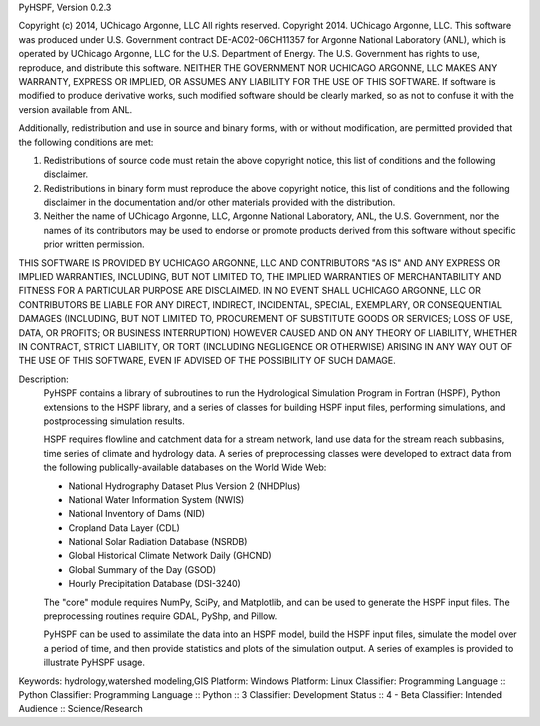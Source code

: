 PyHSPF, Version 0.2.3

Copyright (c) 2014, UChicago Argonne, LLC
All rights reserved.
Copyright 2014. UChicago Argonne, LLC. This software was produced under U.S. 
Government contract DE-AC02-06CH11357 for Argonne National Laboratory (ANL), 
which is operated by UChicago Argonne, LLC for the U.S. Department of Energy. 
The U.S. Government has rights to use, reproduce, and distribute this software.
NEITHER THE GOVERNMENT NOR UCHICAGO ARGONNE, LLC MAKES ANY WARRANTY, EXPRESS 
OR IMPLIED, OR ASSUMES ANY LIABILITY FOR THE USE OF THIS SOFTWARE.  If 
software is modified to produce derivative works, such modified software 
should be clearly marked, so as not to confuse it with the version available 
from ANL.

Additionally, redistribution and use in source and binary forms, with or 
without modification, are permitted provided that the following conditions 
are met:

1. Redistributions of source code must retain the above copyright notice, 
   this list of conditions and the following disclaimer. 
2. Redistributions in binary form must reproduce the above copyright notice, 
   this list of conditions and the following disclaimer in the documentation 
   and/or other materials provided with the distribution. 
3. Neither the name of UChicago Argonne, LLC, Argonne National Laboratory, 
   ANL, the U.S. Government, nor the names of its contributors may be used 
   to endorse or promote products derived from this software without specific 
   prior written permission. 

THIS SOFTWARE IS PROVIDED BY UCHICAGO ARGONNE, LLC AND CONTRIBUTORS "AS IS" 
AND ANY EXPRESS OR IMPLIED WARRANTIES, INCLUDING, BUT NOT LIMITED TO, THE 
IMPLIED WARRANTIES OF MERCHANTABILITY AND FITNESS FOR A PARTICULAR PURPOSE 
ARE DISCLAIMED. IN NO EVENT SHALL UCHICAGO ARGONNE, LLC OR CONTRIBUTORS BE 
LIABLE FOR ANY DIRECT, INDIRECT, INCIDENTAL, SPECIAL, EXEMPLARY, OR 
CONSEQUENTIAL DAMAGES (INCLUDING, BUT NOT LIMITED TO, PROCUREMENT OF 
SUBSTITUTE GOODS OR SERVICES; LOSS OF USE, DATA, OR PROFITS; OR BUSINESS 
INTERRUPTION) HOWEVER CAUSED AND ON ANY THEORY OF LIABILITY, WHETHER IN 
CONTRACT, STRICT LIABILITY, OR TORT (INCLUDING NEGLIGENCE OR OTHERWISE) 
ARISING IN ANY WAY OUT OF THE USE OF THIS SOFTWARE, EVEN IF ADVISED OF THE 
POSSIBILITY OF SUCH DAMAGE.

Description: 
        PyHSPF contains a library of subroutines to run the Hydrological 
        Simulation Program in Fortran (HSPF), Python extensions to the HSPF 
        library, and a series of classes for building HSPF input files, 
        performing simulations, and postprocessing simulation results.  
        
        HSPF requires flowline and catchment data for a stream network, land use 
        data for the stream reach subbasins, time series of climate and hydrology
        data. A series of preprocessing classes were developed to extract data 
        from the following publically-available databases on the World Wide Web:
        
        - National Hydrography Dataset Plus Version 2 (NHDPlus)
        - National Water Information System (NWIS)
        - National Inventory of Dams (NID)
        - Cropland Data Layer (CDL)
        - National Solar Radiation Database (NSRDB)
        - Global Historical Climate Network Daily (GHCND)
        - Global Summary of the Day (GSOD)
        - Hourly Precipitation Database (DSI-3240)
        
        The "core" module requires NumPy, SciPy, and Matplotlib, and can be used to
        generate the HSPF input files. The preprocessing routines require GDAL, 
        PyShp, and Pillow.
        
        PyHSPF can be used to assimilate the data into an HSPF model, build the 
        HSPF input files, simulate the model over a period of time, and then 
        provide statistics and plots of the simulation output. A series 
        of examples is provided to illustrate PyHSPF usage.
        
Keywords: hydrology,watershed modeling,GIS
Platform: Windows
Platform: Linux
Classifier: Programming Language :: Python
Classifier: Programming Language :: Python :: 3
Classifier: Development Status :: 4 - Beta
Classifier: Intended Audience :: Science/Research

